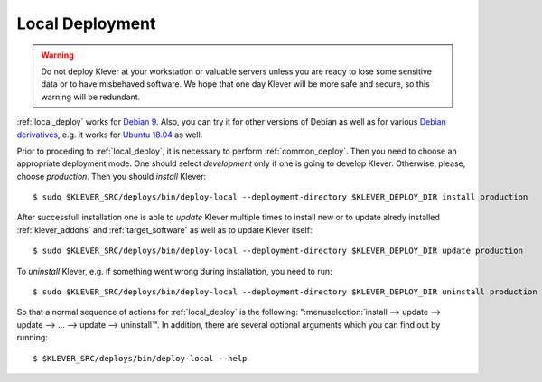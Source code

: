 .. Copyright (c) 2018 ISPRAS (http://www.ispras.ru)
   Institute for System Programming of the Russian Academy of Sciences
   Licensed under the Apache License, Version 2.0 (the "License");
   you may not use this file except in compliance with the License.
   You may obtain a copy of the License at
       http://www.apache.org/licenses/LICENSE-2.0
   Unless required by applicable law or agreed to in writing, software
   distributed under the License is distributed on an "AS IS" BASIS,
   WITHOUT WARRANTIES OR CONDITIONS OF ANY KIND, either express or implied.
   See the License for the specific language governing permissions and
   limitations under the License.

.. _local_deploy:

Local Deployment
================

.. warning:: Do not deploy Klever at your workstation or valuable servers unless you are ready to lose some sensitive
             data or to have misbehaved software.
             We hope that one day Klever will be more safe and secure, so this warning will be redundant.

:ref:`local_deploy` works for `Debian 9 <https://wiki.debian.org/DebianStretch>`__.
Also, you can try it for other versions of Debian as well as for various
`Debian derivatives <https://wiki.debian.org/Derivatives/>`__, e.g. it works for
`Ubuntu 18.04 <https://wiki.ubuntu.com/BionicBeaver/ReleaseNotes>`__ as well.

Prior to proceding to :ref:`local_deploy`, it is necessary to perform :ref:`common_deploy`.
Then you need to choose an appropriate deployment mode.
One should select *development* only if one is going to develop Klever.
Otherwise, please, choose *production*.
Then you should *install* Klever::

    $ sudo $KLEVER_SRC/deploys/bin/deploy-local --deployment-directory $KLEVER_DEPLOY_DIR install production

After successfull installation one is able to *update* Klever multiple times to install new or to update alredy
installed :ref:`klever_addons` and :ref:`target_software` as well as to update Klever itself::

    $ sudo $KLEVER_SRC/deploys/bin/deploy-local --deployment-directory $KLEVER_DEPLOY_DIR update production

To *uninstall* Klever, e.g. if something went wrong during installation, you need to run::

    $ sudo $KLEVER_SRC/deploys/bin/deploy-local --deployment-directory $KLEVER_DEPLOY_DIR uninstall production

So that a normal sequence of actions for :ref:`local_deploy` is the following:
":menuselection:`install --> update --> update --> ... --> update --> uninstall`".
In addition, there are several optional arguments which you can find out by running::

    $ $KLEVER_SRC/deploys/bin/deploy-local --help
